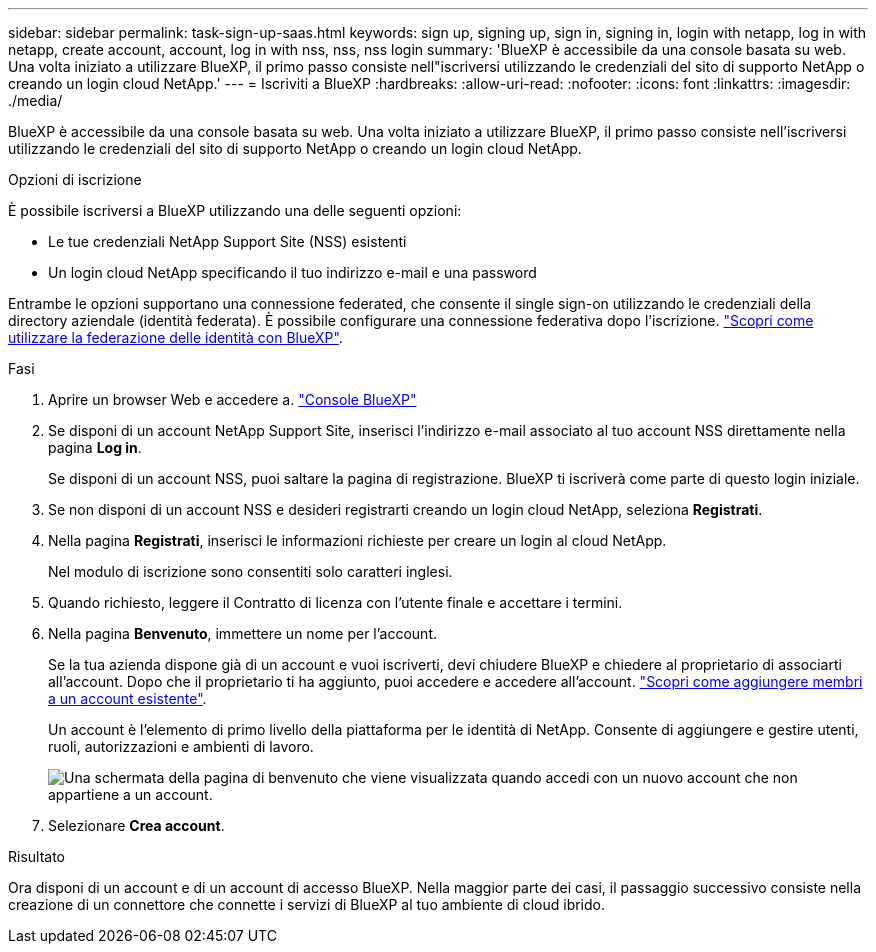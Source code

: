 ---
sidebar: sidebar 
permalink: task-sign-up-saas.html 
keywords: sign up, signing up, sign in, signing in, login with netapp, log in with netapp, create account, account, log in with nss, nss, nss login 
summary: 'BlueXP è accessibile da una console basata su web. Una volta iniziato a utilizzare BlueXP, il primo passo consiste nell"iscriversi utilizzando le credenziali del sito di supporto NetApp o creando un login cloud NetApp.' 
---
= Iscriviti a BlueXP
:hardbreaks:
:allow-uri-read: 
:nofooter: 
:icons: font
:linkattrs: 
:imagesdir: ./media/


[role="lead"]
BlueXP è accessibile da una console basata su web. Una volta iniziato a utilizzare BlueXP, il primo passo consiste nell'iscriversi utilizzando le credenziali del sito di supporto NetApp o creando un login cloud NetApp.

.Opzioni di iscrizione
È possibile iscriversi a BlueXP utilizzando una delle seguenti opzioni:

* Le tue credenziali NetApp Support Site (NSS) esistenti
* Un login cloud NetApp specificando il tuo indirizzo e-mail e una password


Entrambe le opzioni supportano una connessione federated, che consente il single sign-on utilizzando le credenziali della directory aziendale (identità federata). È possibile configurare una connessione federativa dopo l'iscrizione. link:concept-federation.html["Scopri come utilizzare la federazione delle identità con BlueXP"].

.Fasi
. Aprire un browser Web e accedere a. https://console.bluexp.netapp.com["Console BlueXP"^]
. Se disponi di un account NetApp Support Site, inserisci l'indirizzo e-mail associato al tuo account NSS direttamente nella pagina *Log in*.
+
Se disponi di un account NSS, puoi saltare la pagina di registrazione. BlueXP ti iscriverà come parte di questo login iniziale.

. Se non disponi di un account NSS e desideri registrarti creando un login cloud NetApp, seleziona *Registrati*.
. Nella pagina *Registrati*, inserisci le informazioni richieste per creare un login al cloud NetApp.
+
Nel modulo di iscrizione sono consentiti solo caratteri inglesi.

. Quando richiesto, leggere il Contratto di licenza con l'utente finale e accettare i termini.
. Nella pagina *Benvenuto*, immettere un nome per l'account.
+
Se la tua azienda dispone già di un account e vuoi iscriverti, devi chiudere BlueXP e chiedere al proprietario di associarti all'account. Dopo che il proprietario ti ha aggiunto, puoi accedere e accedere all'account. link:task-managing-netapp-accounts.html#add-users["Scopri come aggiungere membri a un account esistente"].

+
Un account è l'elemento di primo livello della piattaforma per le identità di NetApp. Consente di aggiungere e gestire utenti, ruoli, autorizzazioni e ambienti di lavoro.

+
image:screenshot-account-selection.png["Una schermata della pagina di benvenuto che viene visualizzata quando accedi con un nuovo account che non appartiene a un account."]

. Selezionare *Crea account*.


.Risultato
Ora disponi di un account e di un account di accesso BlueXP. Nella maggior parte dei casi, il passaggio successivo consiste nella creazione di un connettore che connette i servizi di BlueXP al tuo ambiente di cloud ibrido.
